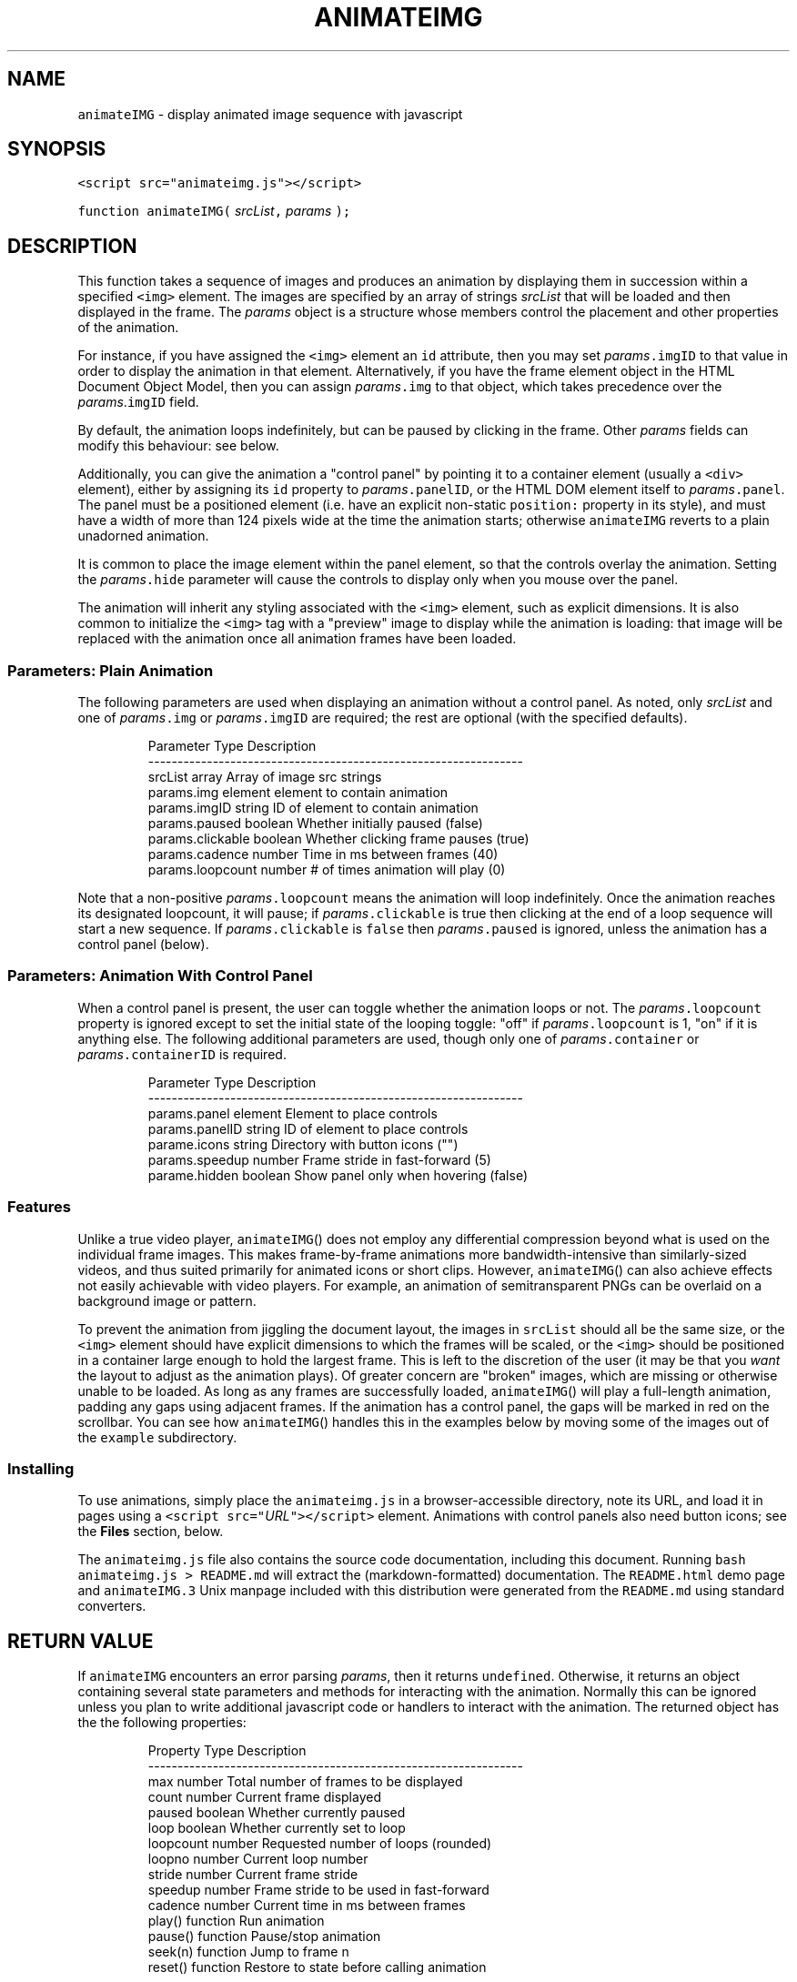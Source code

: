 .TH ANIMATEIMG 3 
.SH  "NAME"
.PP
\fB\fCanimateIMG\fR - display animated image sequence with javascript
.SH  "SYNOPSIS"
.PP
\fB\fC<script src="animateimg.js"></script>\fR
.PP
\fB\fCfunction animateIMG(\fR \fIsrcList\fR\fB\fC,\fR \fIparams\fR \fB\fC);\fR
.SH  "DESCRIPTION"
.PP
This function takes a sequence of images and produces an animation by
displaying them in succession within a specified \fB\fC<img>\fR element. The
images are specified by an array of strings \fIsrcList\fR that will be
loaded and then displayed in the frame. The \fIparams\fR object is a
structure whose members control the placement and other properties of
the animation.
.PP
For instance, if you have assigned the \fB\fC<img>\fR element an \fB\fCid\fR
attribute, then you may set \fIparams\fR\fB\fC\[char46]imgID\fR to that value in order to
display the animation in that element. Alternatively, if you have the
frame element object in the HTML Document Object Model, then you can
assign \fIparams\fR\fB\fC\[char46]img\fR to that object, which takes precedence over the
\fIparams\fR\[char46]\fB\fCimgID\fR field.
.PP
By default, the animation loops indefinitely, but can be paused by
clicking in the frame. Other \fIparams\fR fields can modify this
behaviour: see below.
.PP
Additionally, you can give the animation a "control panel" by pointing
it to a container element (usually a \fB\fC<div>\fR element), either by
assigning its \fB\fCid\fR property to \fIparams\fR\fB\fC\[char46]panelID\fR, or the HTML DOM
element itself to \fIparams\fR\fB\fC\[char46]panel\fR\[char46] The panel must be a positioned
element (i.e. have an explicit non-static \fB\fCposition:\fR property in its
style), and must have a width of more than 124 pixels wide at the time
the animation starts; otherwise \fB\fCanimateIMG\fR reverts to a plain
unadorned animation.
.PP
It is common to place the image element within the panel element, so
that the controls overlay the animation. Setting the \fIparams\fR\fB\fC\[char46]hide\fR
parameter will cause the controls to display only when you mouse over
the panel.
.PP
The animation will inherit any styling associated with the \fB\fC<img>\fR
element, such as explicit dimensions. It is also common to initialize
the \fB\fC<img>\fR tag with a "preview" image to display while the animation
is loading: that image will be replaced with the animation once all
animation frames have been loaded.
.SS  "Parameters: Plain Animation"
.PP
The following parameters are used when displaying an animation without
a control panel. As noted, only \fIsrcList\fR and one of \fIparams\fR\fB\fC\[char46]img\fR
or \fIparams\fR\fB\fC\[char46]imgID\fR are required; the rest are optional (with the
specified defaults)\[char46]

.RS
.EX
Parameter         Type     Description
----------------------------------------------------------------
srcList           array    Array of image src strings  
params.img        element  element to contain animation 
params.imgID      string   ID of element to contain animation
params.paused     boolean  Whether initially paused (false)
params.clickable  boolean  Whether clicking frame pauses (true)
params.cadence    number   Time in ms between frames (40)
params.loopcount  number   # of times animation will play (0)
.EE
.RE
.PP
Note that a non-positive \fIparams\fR\fB\fC\[char46]loopcount\fR means the animation will
loop indefinitely. Once the animation reaches its designated
loopcount, it will pause; if \fIparams\fR\fB\fC\[char46]clickable\fR is true then
clicking at the end of a loop sequence will start a new sequence. If
\fIparams\fR\fB\fC\[char46]clickable\fR is \fB\fCfalse\fR then \fIparams\fR\fB\fC\[char46]paused\fR is ignored,
unless the animation has a control panel (below)\[char46]
.SS  "Parameters: Animation With Control Panel"
.PP
When a control panel is present, the user can toggle whether the
animation loops or not. The \fIparams\fR\fB\fC\[char46]loopcount\fR property is ignored
except to set the initial state of the looping toggle: "off" if
\fIparams\fR\fB\fC\[char46]loopcount\fR is 1, "on" if it is anything else. The following
additional parameters are used, though only one of
\fIparams\fR\fB\fC\[char46]container\fR or \fIparams\fR\fB\fC\[char46]containerID\fR is required.

.RS
.EX
Parameter         Type     Description
----------------------------------------------------------------
params.panel      element  Element to place controls
params.panelID    string   ID of element to place controls
parame.icons      string   Directory with button icons ("")
params.speedup    number   Frame stride in fast-forward (5)
parame.hidden     boolean  Show panel only when hovering (false)
.EE
.RE
.SS  "Features"
.PP
Unlike a true video player, 
.BR \fB\fCanimateIMG ()\fR
does not employ any
differential compression beyond what is used on the individual frame
images. This makes frame-by-frame animations more bandwidth-intensive
than similarly-sized videos, and thus suited primarily for animated
icons or short clips. However, 
.BR \fB\fCanimateIMG ()\fR
can also achieve
effects not easily achievable with video players. For example, an
animation of semitransparent PNGs can be overlaid on a background
image or pattern.
.PP
To prevent the animation from jiggling the document layout, the images
in \fB\fCsrcList\fR should all be the same size, or the \fB\fC<img>\fR element
should have explicit dimensions to which the frames will be scaled, or
the \fB\fC<img>\fR should be positioned in a container large enough to hold
the largest frame. This is left to the discretion of the user (it may
be that you \fIwant\fR the layout to adjust as the animation plays)\[char46] Of
greater concern are "broken" images, which are missing or otherwise
unable to be loaded. As long as any frames are successfully loaded,
.BR \fB\fCanimateIMG ()\fR
will play a full-length animation, padding any gaps
using adjacent frames. If the animation has a control panel, the gaps
will be marked in red on the scrollbar. You can see how
.BR \fB\fCanimateIMG ()\fR
handles this in the examples below by moving some of
the images out of the \fB\fCexample\fR subdirectory.
.SS  "Installing"
.PP
To use animations, simply place the \fB\fCanimateimg.js\fR in a
browser-accessible directory, note its URL, and load it in pages using
a \fB\fC<script src="\fR\fIURL\fR\fB\fC"></script>\fR element. Animations with control
panels also need button icons; see the \fBFiles\fR section, below.
.PP
The \fB\fCanimateimg.js\fR file also contains the source code documentation,
including this document. Running \fB\fCbash animateimg.js > README.md\fR
will extract the (markdown-formatted) documentation. The
\fB\fCREADME.html\fR demo page and \fB\fCanimateIMG.3\fR Unix manpage included with
this distribution were generated from the \fB\fCREADME.md\fR using standard
converters.
.SH  "RETURN VALUE"
.PP
If \fB\fCanimateIMG\fR encounters an error parsing \fIparams\fR, then it returns
\fB\fCundefined\fR\[char46] Otherwise, it returns an object containing several state
parameters and methods for interacting with the animation. Normally
this can be ignored unless you plan to write additional javascript
code or handlers to interact with the animation. The returned object
has the the following properties:

.RS
.EX
Property   Type      Description
----------------------------------------------------------------
max        number    Total number of frames to be displayed
count      number    Current frame displayed
paused     boolean   Whether currently paused
loop       boolean   Whether currently set to loop
loopcount  number    Requested number of loops (rounded)
loopno     number    Current loop number
stride     number    Current frame stride
speedup    number    Frame stride to be used in fast-forward
cadence    number    Current time in ms between frames
play()     function  Run animation
pause()    function  Pause/stop animation
seek(n)    function  Jump to frame n
reset()    function  Restore to state before calling animation
.EE
.RE
.SH  "FILES"
.PP
The default buttons and other icons for the control panel are given in
the \fB\fCicons\fR subdirectory of this distribution, and are linked below;
note that most are pure white PNGs with variable opacity, intended to
be viewed on a dark background (such as the \fB\fCback.png\fR image used in
the control panel)\[char46] If you are viewing this documentation as
\fB\fCREADME.md\fR on GitHub, the icons below will be nearly invisible
white-on-white. Cloning the repository and viewing \fB\fCREADME.html\fR will
show the icons properly, and also display the demo animations in the
\fBExample\fR section.
.PP

 (icons/home.png)
 (icons/rr.png)
 (icons/rstep.png)
 (icons/pause.png)
 (icons/play.png)
 (icons/fstep.png)
 (icons/ff.png)
 (icons/end.png)
 (icons/loop.png)
 (icons/noloop.png)
 (icons/back.png)
 (icons/bar.png)
 (icons/scrollbar.png)
 (icons/gaps.png)
 (icons/slider.png)
.PP
You will likely want to copy these icons to a suitable
browser-viewable directory. The URL of the icon directory can be
specified per-animation basis with the \fIparams\fR\fB\fC\[char46]icons\fR parameter. If
\fIparams\fR\fB\fC\[char46]icons\fR is not specified, the animation will use a default
global variable declared in \fB\fCanimateimg.js\fR:

.RS
.EX
var animateimg_default_icons = "";
.EE
.RE
.PP
You may edit this as necessary for your own installation. A value of
"" means that \fB\fCanimateIMG\fR will look for icons in the same directory
as the page being viewed; relative URLs are also allowed. You may
also create your own icons, either globally or on a per-page or
per-animation basis. Note that in the current implementation all
"button" icons will be scaled to 20x20 pixels, while the "bar" icons
will appear 20px high and stretched to fit the horizontal width of the
panel.
.SH  "NOTES"
.PP
The function will replace the image element, and set the \fB\fConmouseover\fR
and \fB\fConmouseout\fR properties of the control panel element. These are
saved, and can be restored by calling the returned object's 
.BR \fB\fCreset ()\fR
method. Other properties of this element are left unchanged.
.PP
If \fIsrcList\fR contains only a single entry, then \fB\fCanimateIMG\fR does not
perform any animation; it simply replaces the image with that frame.
In this case the returned object contains only a single property, the
.BR \fB\fCreset ()\fR
method, which restores the original image.
.SH  "EXAMPLE"
.PP
The following HTML snippet loads the 
.BR \fB\fCanimateIMG ()\fR
function, and also
places the images \fB\fCexample/image_1.png\fR through
\fB\fCexample/image_250.png\fR into the array \fB\fCimglist\fR:

.RS
.EX
<script src="animateimg.js"></script>
<script>
var i, imglist = [];
for ( i = 1; i <= 250; i++ )
    imglist.push( "example/image_" + i + ".png" );
</script>
.EE
.RE
.PP
The default (looping, click-to-pause) animation simply places these
images into a specified \fB\fC<img>\fR element, which may or may not already
have a "preview" image. (If you are viewing this document as
\fB\fCREADME.html\fR in a javascript-enabled browser, the demo animation
should appear below the code snippet.)

.RS
.EX
<img id="im1" src="example/preview1.png">
<script>
animateIMG( imglist, { imgID: "im1" } );
</script>
.EE
.RE
.PP


.PP
To give the animation a full set of controls, specify a positioned
container with a known or calculable width (e.g. a \fB\fC<div>\fR or \fB\fC<td>\fR
element , not a \fB\fC<span>\fR element)\[char46] This container may include the
animation itsel, in which case it is convenient to show the controls
only when hovering with the mouse. Be sure to give it a non-static
\fB\fCposition:\fR style; a \fB\fC<div>\fR may also need to be specified with
\fB\fCdisplay: inline-block;\fR to allow it to resize according to its
contents. E.g.

.RS
.EX
<div style="position: relative; display: inline-block;"
     id="panel"><img id="im2" src="example/preview2.png"></div>
<script>
animateIMG( imglist, { imgID: "im2", panelID: "panel",
                       icons: "icons", hidden: true } );
</script>
.EE
.RE
.PP
Although they display the same set of images, the two animations run
in separate \fB\fC<img>\fR elements, and the two calls to \fB\fCanimateIMG\fR create
separate instances of the underlying objects. Thus, the animations
run completely independently of one another.
.SH  "SEE ALSO"
.PP
W3Schools (http://www.w3schools.com)
